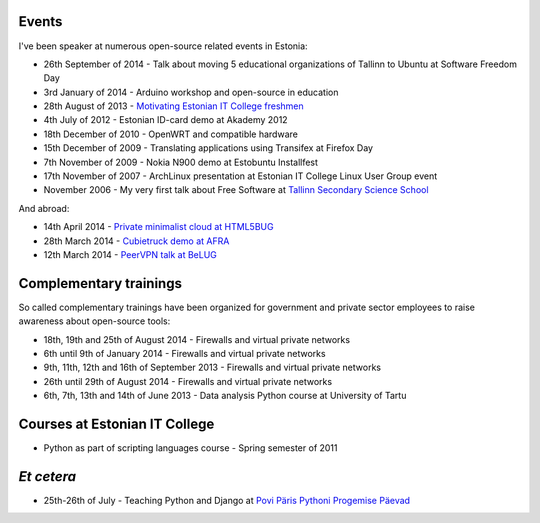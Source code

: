 .. title: Past events

Events
======

I've been speaker at numerous open-source related events in Estonia:

* 26th September of 2014 - Talk about moving 5 educational organizations of Tallinn to Ubuntu at Software Freedom Day
* 3rd January of 2014 - Arduino workshop and open-source in education
* 28th August of 2013 - `Motivating Estonian IT College freshmen <http://www.youtube.com/watch?v=1sMuQ7K9McU#t=22m50s>`_
* 4th July of 2012 - Estonian ID-card demo at Akademy 2012
* 18th December of 2010 - OpenWRT and compatible hardware
* 15th December of 2009 - Translating applications using Transifex at Firefox Day
* 7th November of 2009 - Nokia N900 demo at Estobuntu Installfest
* 17th November of 2007 - ArchLinux presentation at Estonian IT College Linux User Group event
* November 2006 - My very first talk about Free Software at `Tallinn Secondary Science School <http://www.real.edu.ee/>`_

And abroad:

* 14th April 2014 - `Private minimalist cloud at HTML5BUG <http://www.meetup.com/Berlin-HTML5-User-Group/events/173081492/>`_
* 28th March 2014 - `Cubietruck demo at AFRA <http://afra-berlin.de/dokuwiki/doku.php?id=vortragsfreitag>`_
* 12th March 2014 - `PeerVPN talk at BeLUG <http://www.belug.de/termine/talk-peervpn-english.html>`_


Complementary trainings
=======================

So called complementary trainings have been organized for 
government and private sector employees to raise awareness about
open-source tools:

* 18th, 19th and 25th of August 2014 - Firewalls and virtual private networks
* 6th until 9th of January 2014 - Firewalls and virtual private networks
* 9th, 11th, 12th and 16th of September 2013 - Firewalls and virtual private networks
* 26th until 29th of August 2014 - Firewalls and virtual private networks
* 6th, 7th, 13th and 14th of June 2013 - Data analysis Python course at University of Tartu


Courses at Estonian IT College
==============================

* Python as part of scripting languages course - Spring semester of 2011


*Et* *cetera*
=============

* 25th-26th of July - Teaching Python and Django at `Povi Päris Pythoni Progemise Päevad <https://www.facebook.com/events/258690107478975/>`_

